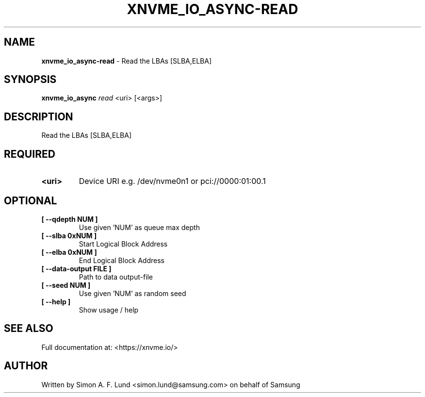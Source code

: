 .\" Text automatically generated by txt2man
.TH XNVME_IO_ASYNC-READ 1 "07 April 2020" "xNVMe" "xNVMe"
.SH NAME
\fBxnvme_io_async-read \fP- Read the LBAs [SLBA,ELBA]
.SH SYNOPSIS
.nf
.fam C
\fBxnvme_io_async\fP \fIread\fP <uri> [<args>]
.fam T
.fi
.fam T
.fi
.SH DESCRIPTION
Read the LBAs [SLBA,ELBA]
.SH REQUIRED
.TP
.B
<uri>
Device URI e.g. /dev/nvme0n1 or pci://0000:01:00.1
.RE
.PP

.SH OPTIONAL
.TP
.B
[ \fB--qdepth\fP NUM ]
Use given 'NUM' as queue max depth
.TP
.B
[ \fB--slba\fP 0xNUM ]
Start Logical Block Address
.TP
.B
[ \fB--elba\fP 0xNUM ]
End Logical Block Address
.TP
.B
[ \fB--data-output\fP FILE ]
Path to data output-file
.TP
.B
[ \fB--seed\fP NUM ]
Use given 'NUM' as random seed
.TP
.B
[ \fB--help\fP ]
Show usage / help
.RE
.PP


.SH SEE ALSO
Full documentation at: <https://xnvme.io/>
.SH AUTHOR
Written by Simon A. F. Lund <simon.lund@samsung.com> on behalf of Samsung
